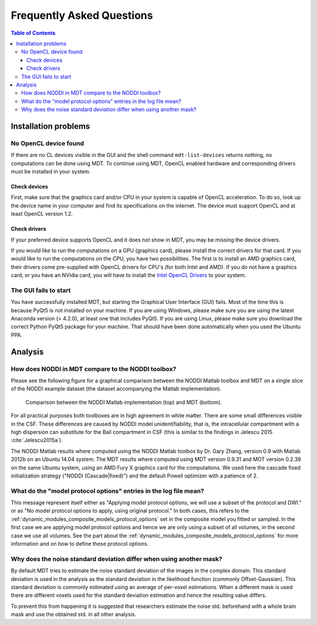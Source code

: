 ##########################
Frequently Asked Questions
##########################

.. contents:: Table of Contents
   :local:
   :backlinks: none


*********************
Installation problems
*********************

.. _faq_no_opencl_device_found:

No OpenCL device found
======================
If there are no CL devices visible in the GUI and the shell command ``mdt-list-devices`` returns nothing, no computations can be done using MDT.
To continue using MDT, OpenCL enabled hardware and corresponding drivers must be installed in your system.

Check devices
-------------
First, make sure that the graphics card and/or CPU in your system is capable of OpenCL acceleration.
To do so, look up the device name in your computer and find its specifications on the internet.
The device must support OpenCL and at least OpenCL version 1.2.

Check drivers
-------------
If your preferred device supports OpenCL and it does not show in MDT, you may be missing the device drivers.

If you would like to run the computations on a GPU (graphics card), please install the correct drivers for that card.
If you would like to run the computations on the CPU, you have two possibilities.
The first is to install an AMD graphics card, their drivers come pre-supplied with OpenCL drivers for CPU's (for both Intel and AMD).
If you do not have a graphics card, or you have an NVidia card, you will have to install the `Intel OpenCL Drivers <https://software.intel.com/en-us/articles/opencl-drivers>`_ to your system.


The GUI fails to start
======================
You have successfully installed MDT, but starting the Graphical User Interface (GUI) fails.
Most of the time this is because PyQt5 is not installed on your machine.
If you are using Windows, please make sure you are using the latest Anaconda version (> 4.2.0), at least one that includes PyQt5.
If you are using Linux, please make sure you download the correct Python PyQt5 package for your machine.
That should have been done automatically when you used the Ubuntu PPA.


********
Analysis
********

How does NODDI in MDT compare to the NODDI toolbox?
===================================================
Please see the following figure for a graphical comparison between the NODDI Matlab toolbox and MDT on a single slice of the NODDI example dataset (the dataset accompanying the Matlab implementation).

.. figure:: _static/noddi_comparison/noddi_comparison.png

    Comparison between the NODDI Matlab implementation (top) and MDT (bottom).

For all practical purposes both toolboxes are in high agreement in white matter.
There are some small differences visible in the CSF.
These differences are caused by NODDI model unidentifiability, that is, the intracellular compartment with a high dispersion can substitute
for the Ball compartment in CSF (this is similar to the findings in Jelescu 2015 :cite:`Jelescu2015a`).

The NODDI Matlab results where computed using the NODDI Matlab toolbox by Dr. Gary Zhang, version 0.9 with Matlab 2012b on an Ubuntu 14.04 system.
The MDT results where computed using MDT version 0.9.31 and MOT version 0.2.39 on the same Ubuntu system, using an AMD Fury X graphics card for the computations.
We used here the cascade fixed initialization strategy ("NODDI (Cascade|fixed)") and the default Powell optimizer with a patience of 2.


What do the "model protocol options" entries in the log file mean?
==================================================================
This message represent itself either as "Applying model protocol options, we will use a subset of the protocol and DWI." or as "No model protocol options to apply, using original protocol."
In both cases, this refers to the :ref:`dynamic_modules_composite_models_protocol_options` set in the composite model you fitted or sampled.
In the first case we are applying model protocol options and hence we are only using a subset of all volumes, in the second case we use all volumes.
See the part about the :ref:`dynamic_modules_composite_models_protocol_options` for more information and on how to define these protocol options.


Why does the noise standard deviation differ when using another mask?
=====================================================================
By default MDT tries to estimate the noise standard deviation of the images in the complex domain.
This standard deviation is used in the analysis as the standard deviation in the likelihood function (commonly Offset-Gaussian).
This standard deviation is commonly estimated using an average of per-voxel estimations.
When a different mask is used there are different voxels used for the standard deviation estimation and hence the resulting value differs.

To prevent this from happening it is suggested that researchers estimate the noise std. beforehand with a whole brain mask and use the obtained std. in all other analysis.


.. only:: html

    .. rubric:: References

.. bibliography:: references.bib
    :style: plain
    :filter: {"faq"} & docnames
